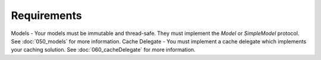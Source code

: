 Requirements
============

Models - Your models must be immutable and thread-safe. They must implement the `Model` or `SimpleModel` protocol. See :doc:`050_models` for more information.
Cache Delegate - You must implement a cache delegate which implements your caching solution. See :doc:`060_cacheDelegate` for more information.

